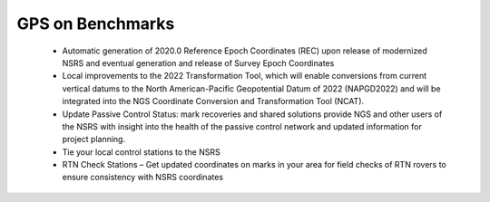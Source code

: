 GPS on Benchmarks
================
   
 
  - Automatic generation of 2020.0 Reference Epoch Coordinates (REC) upon release of modernized NSRS and eventual generation and release of Survey Epoch Coordinates
  - Local improvements to the 2022 Transformation Tool, which will enable conversions from current vertical datums to the North American-Pacific Geopotential Datum of 2022 (NAPGD2022) and will be integrated into the NGS Coordinate Conversion and Transformation Tool (NCAT).
  - Update Passive Control Status: mark recoveries and shared solutions provide NGS and other users of the NSRS with insight into the health of the passive control network and updated information for project planning.
  - Tie your local control stations to the NSRS
  - RTN Check Stations – Get updated coordinates on marks in your area for field checks of RTN rovers to ensure consistency with NSRS coordinates
